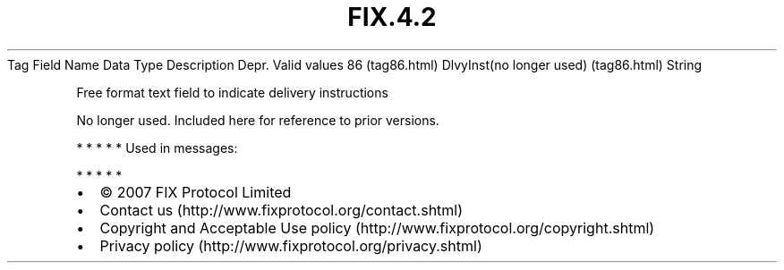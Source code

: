 .TH FIX.4.2 "" "" "Tag #86"
Tag
Field Name
Data Type
Description
Depr.
Valid values
86 (tag86.html)
DlvyInst(no longer used) (tag86.html)
String
.PP
Free format text field to indicate delivery instructions
.PP
No longer used. Included here for reference to prior versions.
.PP
   *   *   *   *   *
Used in messages:
.PP
   *   *   *   *   *
.PP
.PP
.IP \[bu] 2
© 2007 FIX Protocol Limited
.IP \[bu] 2
Contact us (http://www.fixprotocol.org/contact.shtml)
.IP \[bu] 2
Copyright and Acceptable Use policy (http://www.fixprotocol.org/copyright.shtml)
.IP \[bu] 2
Privacy policy (http://www.fixprotocol.org/privacy.shtml)
